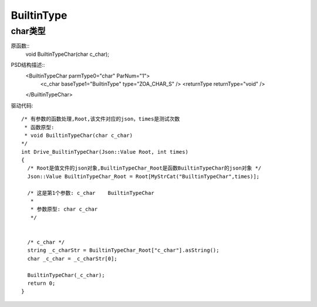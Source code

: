 .. _BuiltinType:

BuiltinType
===========

char类型
--------

原函数::
  void BuiltinTypeChar(char c_char);

PSD结构描述::
  <BuiltinTypeChar parmType0="char" ParNum="1">
    <c_char baseType1="BuiltinType" type="ZOA_CHAR_S" />
    <returnType returnType="void" />
  </BuiltinTypeChar>
  
驱动代码::
  
  /* 有参数的函数处理,Root,该文件对应的json，times是测试次数 
   * 函数原型:
   * void BuiltinTypeChar(char c_char)
  */
  int Drive_BuiltinTypeChar(Json::Value Root, int times)
  {
    /* Root是值文件的json对象,BuiltinTypeChar_Root是函数BuiltinTypeChar的json对象 */
    Json::Value BuiltinTypeChar_Root = Root[MyStrCat("BuiltinTypeChar",times)];

    /* 这是第1个参数: c_char    BuiltinTypeChar
     *
     * 参数原型: char c_char     
     */


    /* c_char */
    string _c_charStr = BuiltinTypeChar_Root["c_char"].asString();
    char _c_char = _c_charStr[0];

    BuiltinTypeChar(_c_char);
    return 0;
  }